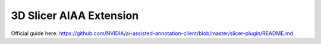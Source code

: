 ========================
3D Slicer AIAA Extension
========================

Official guide here: https://github.com/NVIDIA/ai-assisted-annotation-client/blob/master/slicer-plugin/README.md

